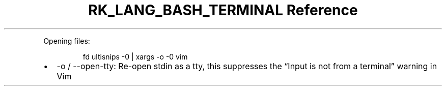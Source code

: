 .\" Automatically generated by Pandoc 3.6.3
.\"
.TH "RK_LANG_BASH_TERMINAL Reference" "" "" ""
.PP
Opening files:
.IP
.EX
fd ultisnips \-0 | xargs \-o \-0 vim
.EE
.IP \[bu] 2
\f[CR]\-o\f[R] / \f[CR]\-\-open\-tty\f[R]: Re\-open stdin as a tty, this
suppresses the \[lq]Input is not from a terminal\[rq] warning in Vim
